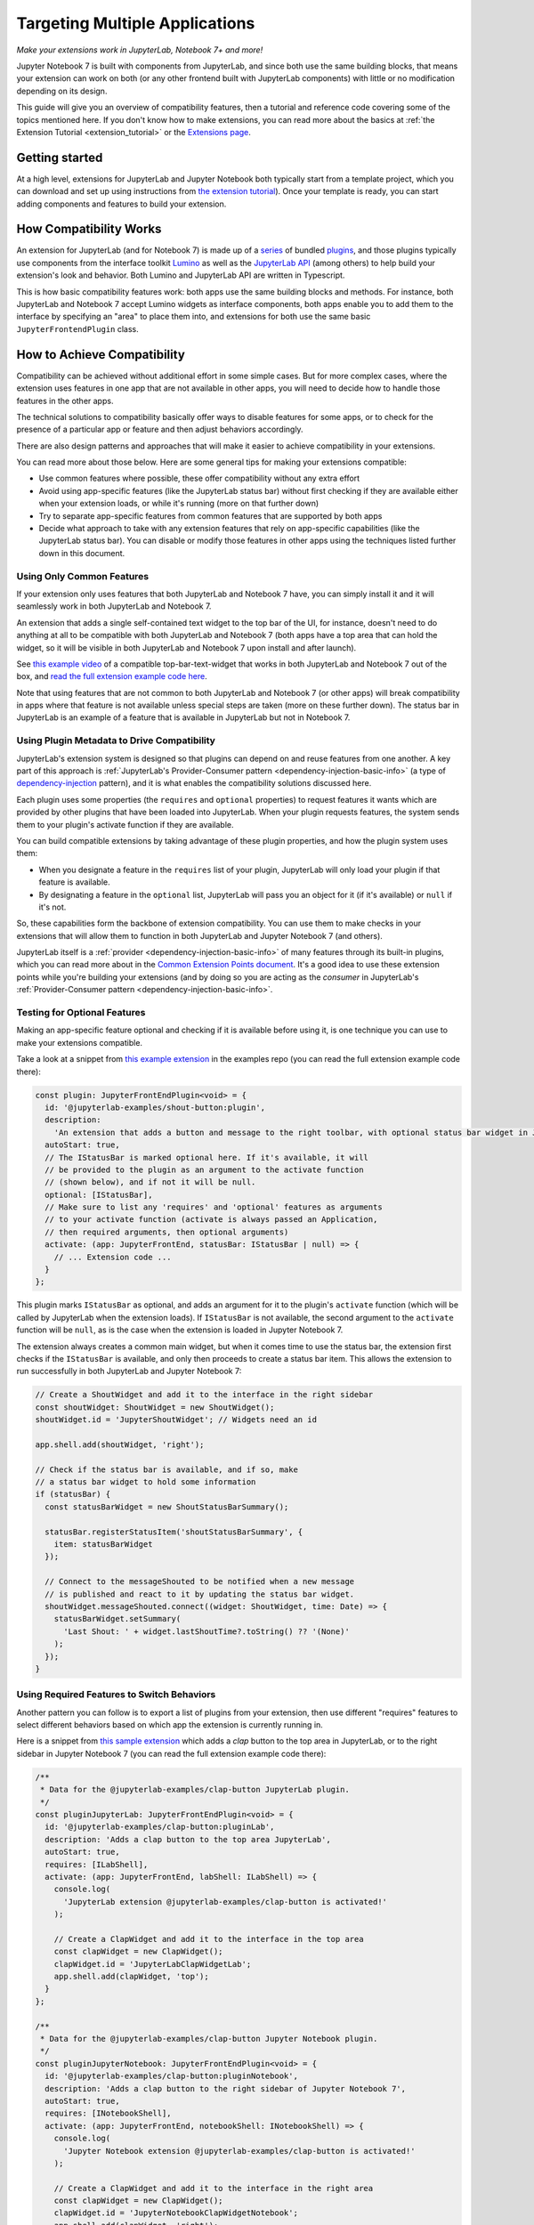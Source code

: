 .. Copyright (c) Jupyter Development Team.
.. Distributed under the terms of the Modified BSD License.

.. _multiple_ui_extensions:

Targeting Multiple Applications
===============================

*Make your extensions work in JupyterLab, Notebook 7+ and more!*

Jupyter Notebook 7 is built with components from JupyterLab, and since
both use the same building blocks, that means your extension can work
on both (or any other frontend built with JupyterLab components) with
little or no modification depending on its design.

This guide will give you an overview of compatibility features, then a
tutorial and reference code covering some of the topics mentioned here.
If you don't know how to make extensions, you can read more about the
basics at :ref:`the Extension Tutorial <extension_tutorial>` or the
`Extensions page <https://jupyterlab.readthedocs.io/en/latest/extension/extension_dev.html>`_.

Getting started
---------------

At a high level, extensions for JupyterLab and Jupyter Notebook both
typically start from a template project, which you can download and set up
using instructions from `the extension tutorial <https://jupyterlab.readthedocs.io/en/latest/extension/extension_tutorial.html>`_).
Once your template is ready, you can start adding components and features to build your extension.

How Compatibility Works
-----------------------

An extension for JupyterLab (and for Notebook 7) is made up of a `series <https://jupyterlab.readthedocs.io/en/latest/extension/extension_dev.html>`_
of bundled `plugins <https://lumino.readthedocs.io/en/latest/api/interfaces/application.IPlugin.html#requires>`_,
and those plugins typically use components from the interface toolkit `Lumino <https://lumino.readthedocs.io/en/latest/api/index.html>`_
as well as the `JupyterLab API <https://jupyterlab.readthedocs.io/en/latest/api/index.html>`_
(among others) to help build your extension's look and behavior. Both
Lumino and JupyterLab API are written in Typescript.

This is how basic compatibility features work: both apps use the same building
blocks and methods. For instance, both JupyterLab and Notebook 7 accept Lumino widgets
as interface components, both apps enable you to add them to the interface by
specifying an "area" to place them into, and extensions for both use the same
basic ``JupyterFrontendPlugin`` class.

How to Achieve Compatibility
----------------------------

Compatibility can be achieved without additional effort in some simple
cases. But for more complex cases, where the extension uses features in
one app that are not available in other apps, you will need to decide
how to handle those features in the other apps.

The technical solutions to compatibility basically offer ways to disable
features for some apps, or to check for the presence of a particular app
or feature and then adjust behaviors accordingly.

There are also design patterns and approaches that will make it easier to
achieve compatibility in your extensions.

You can read more about those below. Here are some general tips for making
your extensions compatible:

- Use common features where possible, these offer compatibility without
  any extra effort
- Avoid using app-specific features (like the JupyterLab status bar) without
  first checking if they are available either when your extension loads, or
  while it's running (more on that further down)
- Try to separate app-specific features from common features that are
  supported by both apps
- Decide what approach to take with any extension features that rely on
  app-specific capabilities (like the JupyterLab status bar). You can disable
  or modify those features in other apps using the techniques listed further
  down in this document.

Using Only Common Features
^^^^^^^^^^^^^^^^^^^^^^^^^^

If your extension only uses features that both JupyterLab and Notebook 7
have, you can simply install it and it will seamlessly work in both JupyterLab
and Notebook 7.

An extension that adds a single self-contained text widget to the top bar
of the UI, for instance, doesn't need to do anything at all to be compatible
with both JupyterLab and Notebook 7 (both apps have a top area that can hold the
widget, so it will be visible in both JupyterLab and Notebook 7 upon install and
after launch).

See `this example video <https://www.youtube.com/watch?v=mqotG1MkHa4>`_ of a
compatible top-bar-text-widget that works in both JupyterLab and Notebook 7
out of the box, and `read the full extension example code here <https://github.com/jupyterlab/extension-examples/tree/main/toparea-text-widget>`_.

Note that using features that are not common to both JupyterLab and Notebook 7 (or
other apps) will break compatibility in apps where that feature is not available
unless special steps are taken (more on these further down). The status bar in
JupyterLab is an example of a feature that is available in JupyterLab but not in
Notebook 7.

Using Plugin Metadata to Drive Compatibility
^^^^^^^^^^^^^^^^^^^^^^^^^^^^^^^^^^^^^^^^^^^^

JupyterLab's extension system is designed so that plugins can depend on and
reuse features from one another. A key part of this approach is :ref:`JupyterLab's
Provider-Consumer pattern <dependency-injection-basic-info>` (a type of `dependency-injection <https://en.wikipedia.org/wiki/Dependency_injection>`_
pattern), and it is what enables the compatibility solutions discussed here.

Each plugin uses some properties (the ``requires`` and ``optional`` properties) to
request features it wants which are provided by other plugins that have been
loaded into JupyterLab. When your plugin requests features, the system sends
them to your plugin's activate function if they are available.

You can build compatible extensions by taking advantage of these plugin
properties, and how the plugin system uses them:

- When you designate a feature in the ``requires`` list of your
  plugin, JupyterLab will only load your plugin if that feature is available.
- By designating a feature in the ``optional`` list, JupyterLab will pass you
  an object for it (if it's available) or ``null`` if it's not.

So, these capabilities form the backbone of extension compatibility. You can
use them to make checks in your extensions that will allow them to function in
both JupyterLab and Jupyter Notebook 7 (and others).

JupyterLab itself is a :ref:`provider <dependency-injection-basic-info>` of many features through its built-in plugins,
which you can read more about in the `Common Extension Points document <https://jupyterlab.readthedocs.io/en/latest/extension/extension_points.html>`_.
It's a good idea to use these extension points while you're building your extensions (and
by doing so you are acting as the *consumer* in JupyterLab's :ref:`Provider-Consumer pattern <dependency-injection-basic-info>`.

Testing for Optional Features
^^^^^^^^^^^^^^^^^^^^^^^^^^^^^

Making an app-specific feature optional and checking if it is available before
using it, is one technique you can use to make your extensions compatible.

Take a look at a snippet from `this example extension <https://github.com/jupyterlab/extension-examples/tree/main/shout-button-message>`_
in the examples repo (you can read the full extension example code there):

..
   TODO: use a pointer/reference to the code with the docs toolkit

.. code:: TypeScript

    const plugin: JupyterFrontEndPlugin<void> = {
      id: '@jupyterlab-examples/shout-button:plugin',
      description:
        'An extension that adds a button and message to the right toolbar, with optional status bar widget in JupyterLab.',
      autoStart: true,
      // The IStatusBar is marked optional here. If it's available, it will
      // be provided to the plugin as an argument to the activate function
      // (shown below), and if not it will be null.
      optional: [IStatusBar],
      // Make sure to list any 'requires' and 'optional' features as arguments
      // to your activate function (activate is always passed an Application,
      // then required arguments, then optional arguments)
      activate: (app: JupyterFrontEnd, statusBar: IStatusBar | null) => {
        // ... Extension code ...
      }
    };

This plugin marks ``IStatusBar`` as optional, and adds an argument for it to the
plugin's ``activate`` function (which will be called by JupyterLab when the extension
loads). If ``IStatusBar`` is not available, the second argument to the ``activate``
function will be ``null``, as is the case when the extension is loaded in Jupyter
Notebook 7.

The extension always creates a common main widget, but when it comes time to use the
status bar, the extension first checks if the ``IStatusBar`` is available, and only then
proceeds to create a status bar item. This allows the extension to run successfully in both
JupyterLab and Jupyter Notebook 7:

.. code:: TypeScript

    // Create a ShoutWidget and add it to the interface in the right sidebar
    const shoutWidget: ShoutWidget = new ShoutWidget();
    shoutWidget.id = 'JupyterShoutWidget'; // Widgets need an id

    app.shell.add(shoutWidget, 'right');

    // Check if the status bar is available, and if so, make
    // a status bar widget to hold some information
    if (statusBar) {
      const statusBarWidget = new ShoutStatusBarSummary();

      statusBar.registerStatusItem('shoutStatusBarSummary', {
        item: statusBarWidget
      });

      // Connect to the messageShouted to be notified when a new message
      // is published and react to it by updating the status bar widget.
      shoutWidget.messageShouted.connect((widget: ShoutWidget, time: Date) => {
        statusBarWidget.setSummary(
          'Last Shout: ' + widget.lastShoutTime?.toString() ?? '(None)'
        );
      });
    }

Using Required Features to Switch Behaviors
^^^^^^^^^^^^^^^^^^^^^^^^^^^^^^^^^^^^^^^^^^^

Another pattern you can follow is to export a list of plugins from your
extension, then use different "requires" features to select different
behaviors based on which app the extension is currently running in.

Here is a snippet from `this sample extension <https://github.com/jupyterlab/extension-examples/tree/main/clap-button-message>`_
which adds a *clap* button to the top area in JupyterLab, or to the
right sidebar in Jupyter Notebook 7 (you can read the full extension
example code there):

.. code:: TypeScript

    /**
     * Data for the @jupyterlab-examples/clap-button JupyterLab plugin.
     */
    const pluginJupyterLab: JupyterFrontEndPlugin<void> = {
      id: '@jupyterlab-examples/clap-button:pluginLab',
      description: 'Adds a clap button to the top area JupyterLab',
      autoStart: true,
      requires: [ILabShell],
      activate: (app: JupyterFrontEnd, labShell: ILabShell) => {
        console.log(
          'JupyterLab extension @jupyterlab-examples/clap-button is activated!'
        );

        // Create a ClapWidget and add it to the interface in the top area
        const clapWidget = new ClapWidget();
        clapWidget.id = 'JupyterLabClapWidgetLab';
        app.shell.add(clapWidget, 'top');
      }
    };

    /**
     * Data for the @jupyterlab-examples/clap-button Jupyter Notebook plugin.
     */
    const pluginJupyterNotebook: JupyterFrontEndPlugin<void> = {
      id: '@jupyterlab-examples/clap-button:pluginNotebook',
      description: 'Adds a clap button to the right sidebar of Jupyter Notebook 7',
      autoStart: true,
      requires: [INotebookShell],
      activate: (app: JupyterFrontEnd, notebookShell: INotebookShell) => {
        console.log(
          'Jupyter Notebook extension @jupyterlab-examples/clap-button is activated!'
        );

        // Create a ClapWidget and add it to the interface in the right area
        const clapWidget = new ClapWidget();
        clapWidget.id = 'JupyterNotebookClapWidgetNotebook';
        app.shell.add(clapWidget, 'right');
      }
    };

    /**
     * Gather all plugins defined by this extension
     */
    const plugins: JupyterFrontEndPlugin<void>[] = [
      pluginJupyterLab,
      pluginJupyterNotebook
    ];

    export default plugins;

As you can see above, this extension exports multiple plugins in a list,
and each plugin uses different *requires* features to switch between
different behaviors (in this case, different layout areas) depending on
the app it is being loaded into. The first plugin requires ``ILabShell``
(available in JupyterLab), and the second plugin requires ``INotebookShell``
(available in Jupyter Notebook 7).

This approach (testing the shell at plugin load time) is not the preferred
method for making compatible extensions since it is less granular, less
universal (as the shell is specific to a given app generally) and offers
only very broad behavior switching, though it can be used to make specialized
features that target one particular app in your extensions. In general, you
should prefer the "Testing for Optional Features" approach and target the
"Common Extension Points" mentioned above.

Further Reading
---------------

For an explanation of JupyterLab's plugin system and JupyterLab's Provider-Consumer pattern (a type of `dependency-injection <https://en.wikipedia.org/wiki/Dependency_injection>`_
pattern), read the :ref:`Extension Development document <dependency-injection-basic-info>`.
